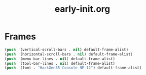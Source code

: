 #+TITLE: early-init.org
#+STARTUP: overview

* Frames

#+begin_src emacs-lisp
  (push '(vertical-scroll-bars . nil) default-frame-alist)
  (push '(horizontal-scroll-bars . nil) default-frame-alist)
  (push '(menu-bar-lines . nil) default-frame-alist)
  (push '(tool-bar-lines . nil) default-frame-alist)
  (push '(font . "HackGen35 Console NF-12") default-frame-alist)
#+end_src
